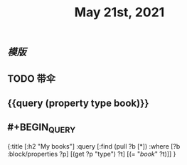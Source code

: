 #+TITLE: May 21st, 2021

** [[模版]]
** TODO 带伞
:PROPERTIES:
:todo: 1621576770236
:END:
** {{query (property type book)}}
** #+BEGIN_QUERY
{:title [:h2 "My books"]
 :query [:find (pull ?b [*])
         :where
         [?b :block/properties ?p]
         [(get ?p "type") ?t]
         [(= "[[book]]" ?t)]]
 }
